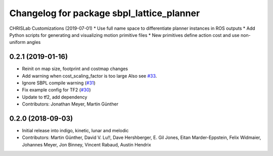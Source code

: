 ^^^^^^^^^^^^^^^^^^^^^^^^^^^^^^^^^^^^^^^^^^
Changelog for package sbpl_lattice_planner
^^^^^^^^^^^^^^^^^^^^^^^^^^^^^^^^^^^^^^^^^^

CHRISLab Customizations (2019-07-01)
* Use full name space to differentiate planner instances in ROS outputs
* Add Python scripts for generating and visualizing motion primitive files
* New primitives define action cost and use non-uniform angles

0.2.1 (2019-01-16)
------------------
* Reinit on map size, footprint and costmap changes
* Add warning when cost_scaling_factor is too large
  Also see `#33 <https://github.com/ros-planning/navigation_experimental/issues/33>`_.
* Ignore SBPL compile warning (`#31 <https://github.com/ros-planning/navigation_experimental/issues/31>`_)
* Fix example config for TF2 (`#30 <https://github.com/ros-planning/navigation_experimental/issues/30>`_)
* Update to tf2, add dependency
* Contributors: Jonathan Meyer, Martin Günther

0.2.0 (2018-09-03)
------------------
* Initial release into indigo, kinetic, lunar and melodic
* Contributors: Martin Günther, David V. Lu!!, Dave Hershberger, E. Gil Jones, Eitan Marder-Eppstein, Felix Widmaier, Johannes Meyer, Jon Binney, Vincent Rabaud, Austin Hendrix
